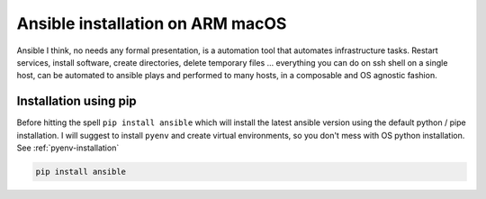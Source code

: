 ==================================
Ansible installation on ARM macOS
==================================

Ansible I think, no needs any formal presentation, is a automation tool that automates infrastructure tasks.
Restart services, install software, create directories, delete temporary files ... everything you can do on
ssh shell on a single host, can be automated to ansible plays and performed to many hosts, in a composable
and OS agnostic fashion.

Installation using pip
************************

Before hitting the spell ``pip install ansible`` which will install the latest ansible version using the default
python / pipe installation. I will suggest to install ``pyenv`` and create virtual environments, so you don't mess
with OS python installation. See :ref:`pyenv-installation`

.. code-block:: bash

    pip install ansible